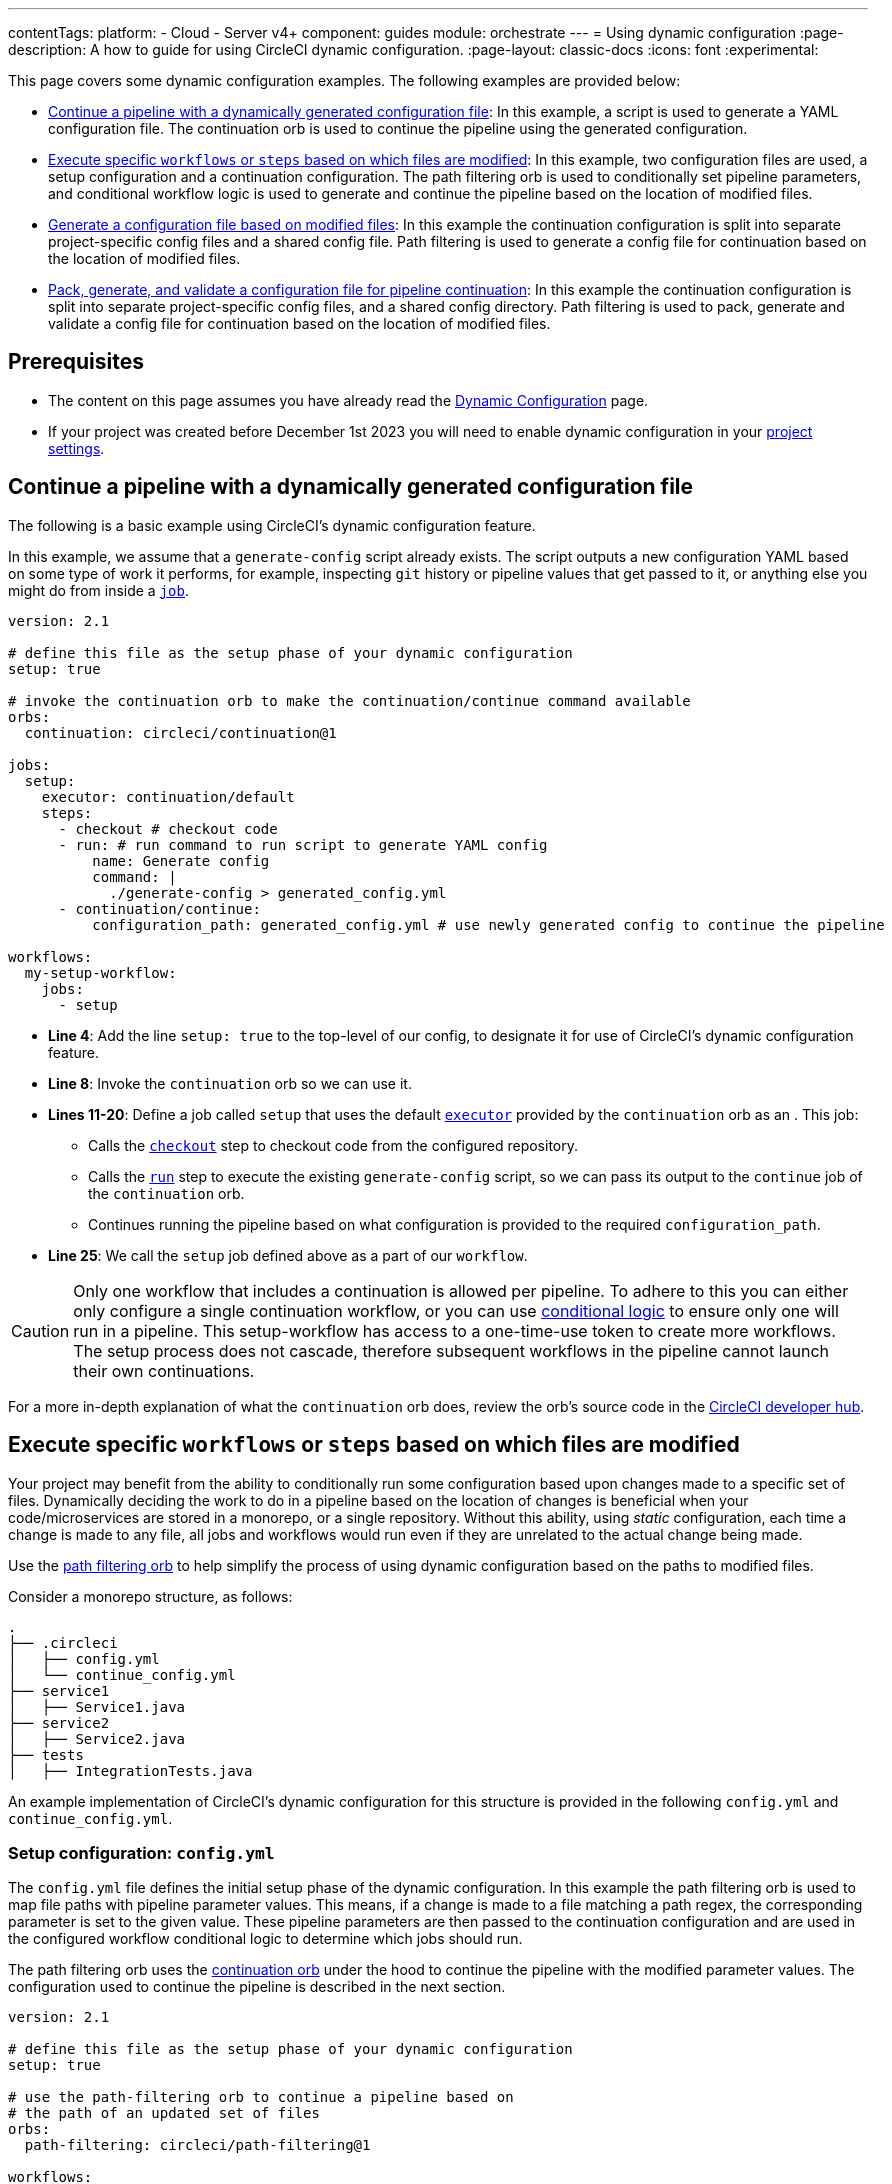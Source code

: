 ---
contentTags:
  platform:
    - Cloud
    - Server v4+
component: guides
module: orchestrate
---
= Using dynamic configuration
:page-description: A how to guide for using CircleCI dynamic configuration.
:page-layout: classic-docs
:icons: font
:experimental:

This page covers some dynamic configuration examples. The following examples are provided below:

- <<a-basic-example>>: In this example, a script is used to generate a YAML configuration file. The continuation orb is used to continue the pipeline using the generated configuration.
- <<execute-specific-workflows-or-steps-based-on-which-files-are-modified>>: In this example, two configuration files are used, a setup configuration and a continuation configuration. The path filtering orb is used to conditionally set pipeline parameters, and conditional workflow logic is used to generate and continue the pipeline based on the location of modified files.
- <<generate-a-config-file-based-on-modified-files>>: In this example the continuation configuration is split into separate project-specific config files and a shared config file. Path filtering is used to generate a config file for continuation based on the location of modified files.
- <<pack-generate-validate>>:  In this example the continuation configuration is split into separate project-specific config files, and a shared config directory. Path filtering is used to pack, generate and validate a config file for continuation based on the location of modified files.

[#prerequisites]
== Prerequisites

* The content on this page assumes you have already read the xref:dynamic-config#[Dynamic Configuration] page.
* If your project was created before December 1st 2023 you will need to enable dynamic configuration in your xref:dynamic-config#enable-dynamic-config[project settings].

[#a-basic-example]
== Continue a pipeline with a dynamically generated configuration file

The following is a basic example using CircleCI's dynamic configuration feature.

In this example, we assume that a `generate-config` script already exists. The script outputs a new configuration YAML based on some type of work it performs, for example, inspecting `git` history or pipeline values that get passed to it, or anything else you might do from inside a xref:configuration-reference#jobs[`job`].

[source,yaml]
----
version: 2.1

# define this file as the setup phase of your dynamic configuration
setup: true

# invoke the continuation orb to make the continuation/continue command available
orbs:
  continuation: circleci/continuation@1

jobs:
  setup:
    executor: continuation/default
    steps:
      - checkout # checkout code
      - run: # run command to run script to generate YAML config
          name: Generate config
          command: |
            ./generate-config > generated_config.yml
      - continuation/continue:
          configuration_path: generated_config.yml # use newly generated config to continue the pipeline

workflows:
  my-setup-workflow:
    jobs:
      - setup
----

* **Line 4**: Add the line `setup: true` to the top-level of our config, to designate it for use of CircleCI's dynamic configuration feature.
* **Line 8**: Invoke the `continuation` orb so we can use it.
* **Lines 11-20**: Define a job called `setup` that uses the default xref:executor-intro#[`executor`] provided by the `continuation` orb as an . This job:
** Calls the xref:configuration-reference#checkout[`checkout`] step to checkout code from the configured repository.
** Calls the xref:configuration-reference#run[`run`] step to execute the existing `generate-config` script, so we can pass its output to the `continue` job of the `continuation` orb.
** Continues running the pipeline based on what configuration is provided to the required `configuration_path`.
* **Line 25**: We call the `setup` job defined above as a part of our `workflow`.

CAUTION: Only one workflow that includes a continuation is allowed per pipeline. To adhere to this you can either only configure a single continuation workflow, or you can use xref:configuration-reference#using-when-in-workflows[conditional logic] to ensure only one will run in a pipeline. This setup-workflow has access to a one-time-use token to create more workflows. The setup process does not cascade, therefore subsequent workflows in the pipeline cannot launch their own continuations.

For a more in-depth explanation of what the `continuation` orb does, review the orb's source code in the link:https://circleci.com/developer/orbs/orb/circleci/continuation?version=0.1.2[CircleCI developer hub].

[#execute-specific-workflows-or-steps-based-on-which-files-are-modified]
== Execute specific `workflows` or `steps` based on which files are modified

Your project may benefit from the ability to conditionally run some configuration based upon changes made to a specific set of files. Dynamically deciding the work to do in a pipeline based on the location of changes is beneficial when your code/microservices are stored in a monorepo, or a single repository. Without this ability, using _static_ configuration, each time a change is made to any file, all jobs and workflows would run even if they are unrelated to the actual change being made.

Use the link:https://circleci.com/developer/orbs/orb/circleci/path-filtering[path filtering orb] to help simplify the process of using dynamic configuration based on the paths to modified files.

Consider a monorepo structure, as follows:

[source,shell]
----
.
├── .circleci
│   ├── config.yml
│   └── continue_config.yml
├── service1
│   ├── Service1.java
├── service2
│   ├── Service2.java
├── tests
│   ├── IntegrationTests.java
----

An example implementation of CircleCI's dynamic configuration for this structure is provided in the following `config.yml` and `continue_config.yml`.

[#config]
=== Setup configuration: `config.yml`

The `config.yml` file defines the initial setup phase of the dynamic configuration. In this example the path filtering orb is used to map file paths with pipeline parameter values. This means, if a change is made to a file matching a path regex, the corresponding parameter is set to the given value. These pipeline parameters are then passed to the continuation configuration and are used in the configured workflow conditional logic to determine which jobs should run.

The path filtering orb uses the link:https://circleci.com/developer/orbs/orb/circleci/continuation[continuation orb] under the hood to continue the pipeline with the modified parameter values. The configuration used to continue the pipeline is described in the next section.

[source,yaml]
----
version: 2.1

# define this file as the setup phase of your dynamic configuration
setup: true

# use the path-filtering orb to continue a pipeline based on
# the path of an updated set of files
orbs:
  path-filtering: circleci/path-filtering@1

workflows:
  always-run:
    jobs:
      # the path-filtering/filter job determines which pipeline
      # parameters to update.
      - path-filtering/filter:
          name: check-updated-files
          # 3-column, whitespace-delimited mapping. One mapping per
          # line:
          # <regex path-to-test> <parameter-to-set> <value-of-pipeline-parameter>
          mapping: |
            service1/.* run-build-service-1-job true
            service2/.* run-build-service-2-job true
          base-revision: main
          # this is the path of the configuration we should trigger once
          # path filtering and pipeline parameter value updates are
          # complete.
          config-path: .circleci/continue_config.yml # this is the default so not actually required but left in to illustrate options
----

[#continueconfig]
=== Continuation configuration: `continue_config.yml`

In this example, `continue_config.yml` is the _continuation configuration_, which means it is run once the initial `config.yml` finishes executing the `path-filtering/filter` job. The continuation configuration takes the updated pipeline parameter values, which were modified based on the paths to any changes in a commit, and uses them to conditionally run workflows using the `when` key. For more information on using `when` in workflows, see the xref:configuration-reference#using-when-in-workflows[Configuration reference].

[source,yaml]
----
version: 2.1

orbs:
  maven: circleci/maven@1.2.0

# the default pipeline parameters, which will be updated according to
# the results of the path-filtering orb
parameters:
  run-build-service-1-job:
    type: boolean
    default: false
  run-build-service-2-job:
    type: boolean
    default: false

# here we specify our workflows, most of which are conditionally
# executed based upon pipeline parameter values. Each workflow calls a
# specific job. In this example all jobs are preconfigured in the Maven orb
workflows:
  # when pipeline parameter run-build-service-1-job is true, the
  # build-service-1 job is triggered.
  service-1:
    when: << pipeline.parameters.run-build-service-1-job >>
    jobs:
      - maven/test:
          name: build-service-1
          command: 'install -DskipTests'
          app_src_directory: 'service1'
  # when pipeline parameter run-build-service-2-job is true, the
  # build-service-2 job is triggered.
  service-2:
    when: << pipeline.parameters.run-build-service-2-job >>
    jobs:
      - maven/test:
          name: build-service-2
          command: 'install -DskipTests'
          app_src_directory: 'service2'
  # when pipeline parameter, run-build-service-1-job OR
  # run-build-service-2-job is true, run-integration-tests job is
  # triggered. see:
  # https://circleci.com/docs/configuration-reference/#logic-statements
  # for more information.
  run-integration-tests:
    when:
      or: [<< pipeline.parameters.run-build-service-1-job >>, << pipeline.parameters.run-build-service-2-job >>]
    jobs:
      - maven/test:
          name: run-integration-tests
          command: '-X verify'
          app_src_directory: 'tests'
----

* **Line 4**: Invoke the Maven orb so we can use it's preconfigured jobs
* **Lines 8-14**: Define our two boolean pipeline parameters, the same parameters we have defined in the setup phase: `run-build-service-1-job` and `run-build-service-2-job`
* Define three separate workflows to be conditionally executed based on the pipeline parameter values:
** **Lines 22-28**: The `service-1` workflow triggers the `maven/test` job on the `service-1` directory, when the pipeline parameter value mapped to run-build-service-1-job is set to `true`. This will only happen if a change was made in the `serivce-1` directory in the commit, as determined based on the path filtering in the setup phase (`config.yml`).
** **Lines 31-37**: The `service-2` workflow triggers the `maven/test` job on the `service-2` directory, when the pipeline parameter value mapped to run-build-service-2-job is set to `true`. This will only happen if a change was made in the `serivce-2` directory in the commit, as determined based on the path filtering in the setup phase (`config.yml`).
** **Lines 43-50**: The `run-integration-tests` workflow will run if the `run-build-service-1-job` or `run-build-service-2-job` pipeline parameters have been updated to `true` based on the results of the path filtering. This runs the `maven/test` job on the `tests` directory to run integration tests against the built services.

[#generate-a-config-file-based-on-modified-files]
== Generate a configuration file based on modified files

TIP: This project is available on link:https://github.com/CircleCI-Public/dynamic-configuration-examples/tree/generate-config-file-main[GitHub] and you can see it building on link:https://app.circleci.com/pipelines/github/CircleCI-Public/dynamic-configuration-examples?branch=generate-config-file-main[CircleCI].

For this example, consider a project that includes:

* Separate directories for code (`src/`) and docs (`docs/`).
* A setup configuration, `config.yml`.
* Separate configuration files for building the code and the docs, `code-config.yml` and `docs-config.yml`.
* A `shared-config.yml` file that defines shared jobs to be used when building the code and the docs.
* A `no-updates.yml` config file to be used in the event that a pipeline is triggered with no changes.

Each configuration file is explained in the following sections.

[,shell]
----
.
├── .circleci
│   ├── code-config.yml
│   ├── config.yml
│   ├── docs-config.yml
│   ├── no-updates.yml
│   └── shared-config.yml
├── README.md
├── docs
│   └── my-docs.txt
└── src
    └── my-code.txt
----

[#setup-config-1]
=== Setup configuration

In this example, the setup configuration includes a single job referenced from the link:https://circleci.com/developer/orbs/orb/circleci/path-filtering#jobs-filter[path filtering orb], which is used to map pipeline parameter values and configuration files with paths to specific locations in the repository.

Under the hood the following steps are taken when the pipeline is triggered:

* A script runs to check for modified files in a commit against a base branch (in this example, the default, `generate-config-file-main`).
* A continuation configuration is generated using the relevant config files from the project, and the pipeline parameter values are set.
* The pipeline is continued using the continuation configuration.

[,yml]
----
version: 2.1

# define this file as the setup phase of your dynamic configuration
setup: true

# invoke the path-filtering orb to make the filter job available.
orbs:
  path-filtering: circleci/path-filtering@1.0.0

workflows:
  setup-workflow:
    jobs:
      - path-filtering/filter:
          base-revision: generate-config-file-main
          config-path: .circleci/no-updates.yml
          mapping: | # The mapping will be used to generate the dynamic configuration for all conditions that match.
            .* always-continue true .circleci/shared-config.yml
            src/.* build-code true .circleci/code-config.yml
            docs/.* build-docs true .circleci/docs-config.yml
----

[#shared-configuration-1]
=== Shared configuration

In the event of changes to _any_ file in the repository (`.*`) the `shared-config.yml` configuration is included in the continuation configuration. The only time `shared-config.yml` will not be used is on a commit that contains no changes.

NOTE: `shared-config.yml` is designed to be used either on its own or along with other partial configurations. You can include anything that should _always_ run in the shared configuration.. `code-config.yml` or `docs-config.yml` include workflows that orchestrate the shared jobs defined in `shared-config.yml` and they can be combined together to create the required pipeline for a set of changes.

[,yml]
----
version: 2.1

# define the parameters from the setup config.
parameters:
  always-continue:
    type: boolean
    default: false
  build-code:
    type: boolean
    default: false
  build-docs:
    type: boolean
    default: false

# define the shared jobs that will be available for all continued workflows.
jobs:
  lint:
    docker:
      - image: cimg/base:stable
    steps:
      - run: echo "Running linting"

  test:
    docker:
      - image: cimg/base:stable
    steps:
      - run: echo "Running tests"

  any-change:
    docker:
      - image: cimg/base:stable
    steps:
      - run: echo "This is a shared job that will reun for any change in the project."

workflows:
  run-on-any-change:
    jobs:
      - any-change
----

[#directory-specific-config-1]
=== Directory-specific configuration

The config files for building the separate directories, `src/` and `/docs`, contain build jobs for the content and workflows to orchestrate the build and shared jobs described above. The `lint` job is used for both, and the `test` job is only used when the code is built, not the docs.

[#code-config-1]
==== `code-config.yml`

[,yaml]
----
version: 2.1

jobs:
  build-code:
    docker:
      - image: cimg/base:stable
    steps:
      - run: echo "Building code"

workflows:
  code-workflow:
    jobs:
      - lint # use the shared lint job.
      - test # use the shared test job.
      - build-code
----

[#docs-config-1]
==== `docs-config.yml`

[,yaml]
----
version: 2.1

jobs:
  build-docs:
    docker:
      - image: cimg/base:stable
    steps:
      - run: echo "Building docs"

workflows:
  docs-workflow:
    jobs:
      - lint # use the shared lint job.
      - build-docs
----

[#config-no-change-1]
=== Configuration for no change

We have used the path filtering orb to map configuration files with file paths so we know which configuration will be used when a change is made in a specific location. If a pipeline is triggered with no changes in any of our defined paths, CircleCI needs to know what to do next.

One way to handle this scenario is to provide an alternative configuration using the `config-path` parameter (see line 27 <<setup-config-1,here>>). `config-path` is ignored if a mapping is in place, but will be used if no mapping matches the path to modified files. In this example, we use a `no-updates.yml` configuration file. Another option would be to configure a step using the `finish` command from the link:https://circleci.com/developer/orbs/orb/circleci/continuation#commands-finish[continuation orb].

[,yml]
----
version: 2.1

# define the parameters from the setup config.
parameters:
  always-continue:
    type: boolean
    default: false
  build-code:
    type: boolean
    default: false
  build-docs:
    type: boolean
    default: false

jobs:
  no-updates:
    docker:
      - image: cimg/base:stable
    steps:
      - run: echo "No updates have been made"

workflows:
  no-update-workflow:
    jobs:
      - no-updates
----

[#pack-generate-validate]
== Pack, generate, and validate a configuration file for pipeline continuation

TIP: This project is available on link:https://github.com/CircleCI-Public/dynamic-configuration-examples/tree/pack-validate-continue-main[GitHub] and you can see it building on link:https://app.circleci.com/pipelines/github/CircleCI-Public/dynamic-configuration-examples?branch=pack-validate-continue-main[CircleCI].

For this example, consider a project that includes:

* Separate directories for code (`src/`) and docs (`docs/`).
* A setup configuration, `config.yml`.
* Separate configuration files for building the code and the docs, `code-config.yml` and `docs-config.yml`.
* A `shared/` configuration directory containing our shared jobs in separate YAML files. This is used to generate `shared-config.yml` using the xref:how-to-use-the-circleci-local-cli#packing-a-config[CircleCI CLI command] `circleci config pack`
* A `no-updates.yml` config file to be used in the event that there are no changes.

[,shell]
----
.
├── .circleci
│   ├── code-config.yml
│   ├── config.yml
│   ├── docs-config.yml
│   ├── no-updates.yml
│   ├── shared
│   │   └── jobs
│   │       ├── any-change.yml
│   │       ├── lint.yml
│   │       └── test.yml
│   │   └── workflows
│   │       ├── run-on-any-change.yml
|   |       └── @shared.yml
├── README.md
├── docs
│   └── my-docs.txt
└── src
    └── my-code.txt
----

NOTE: `@shared.yml` exists to provide the required `version` key for the config in the event that a pipeline is triggered on a change outside the `src/` or `docs/` directories.

[#setup-config-2]
=== Setup configuration

The setup configuration had a single job, `setup`, which has the following steps:

* Checkout code
* Install the CircleCI CLI
* Generate a shared configuration file
* Map file paths with pipeline parameter values and configuration files, using the path filtering orb
* Generate a configuration file to fit the changes included in the commit that triggered the pipeline
* Validate the configuration file using the CLI
* Continue the pipeline with the new configuration file using the continuation orb

[,yaml]
----
version: 2.1

# define this file as the setup phase of your dynamic configuration
setup: true

# define the parameters that will be used to generate the dynamic configuration.
parameters:
  always-continue:
    type: boolean
    default: false
  build-code:
    type: boolean
    default: false
  build-docs:
    type: boolean
    default: false

# invoke the orbs to filter, pack and continue configs.
orbs:
  path-filtering: circleci/path-filtering@1.0.0
  circleci-cli: circleci/circleci-cli@0.1.9
  continuation: circleci/continuation@1.0.0

jobs:
  setup:
    executor: path-filtering/default
    steps:
      - checkout

      # Install the CircleCI CLI
      - circleci-cli/install

      # Generate the shared configuration from a directory with the pack command.
      - run:
          name: Generate shared configuration
          command: circleci config pack .circleci/shared >> .circleci/shared-config.yml

      # The mapping will be used to generate the dynamic configuration for all conditions that match.
      - path-filtering/set-parameters:
          base-revision: pack-validate-continue-main
          config-path: .circleci/no-updates.yml
          mapping: |
            .* always-continue true .circleci/shared-config.yml
            src/.* build-code true .circleci/code-config.yml
            docs/.* build-docs true .circleci/docs-config.yml

      # Generate the dynamic configuration based on the parameters set in the previous step.
      - path-filtering/generate-config

      # Optionally validate the generated configuration.
      - run:
          name: Validate config
          command: circleci config validate /tmp/generated-config.yml

      # Continue the pipeline with the generated configuration.
      - continuation/continue:
          configuration_path: /tmp/generated-config.yml

workflows:
  setup-workflow:
    jobs:
      - setup
----

[#shared-configuration]
=== Shared configuration

In this example, shared configuration elements are stored in individual YAML files using a directory structure compatible with the `circleci config pack` command.

Jobs are stored in a `jobs` folder, workflows stored in a `workflows` folder, and so on. These files can be used in the setup stage of our dynamic configuration to generate a shared configuration by "packing" the relevant components together.

TIP: When packing a config using `circleci config pack`, the component names are not included in the configuration files, they are taken from the file names.

==== `shared/workflows/run-on-any-change.yml`

This workflow runs the job `any-change` on all pipelines triggered by a change in the repository, even if that change is outside of the `/src` or `/docs` directories.

[,yml]
----
jobs:
  - any-change
----

==== `shared/jobs/any-change.yml`

[,yml]
----
docker:
  - image: cimg/base:stable
steps:
  - run: echo "This is a shared job that will run for any change in the project."
----

[#lint]
==== `shared/jobs/lint.yml`

[,yml]
----
docker:
  - image: cimg/base:stable
steps:
  - run: echo "Running linting"
----

[#test]
==== `shared/jobs/test.yml`

[,yml]
----
docker:
  - image: cimg/base:stable
steps:
  - run: echo "Running tests"
----

[#directory-specific-config-2]
=== Directory-specific configuration

The config files for building the separate directories, `src/` and `/docs`, contain build jobs for the content and workflows to orchestrate the build and shared jobs described above. The `lint` job is used for both, and the `test` job is only used when the code is built, not the docs.

[#code-config-2]
==== `code-config.yml`

[,yaml]
----
version: 2.1

jobs:
  build-code:
    docker:
      - image: cimg/base:stable
    steps:
      - run: echo "Building code"

workflows:
  code-workflow:
    jobs:
      - lint # use the shared lint job.
      - test # use the shared test job.
      - build-code
----

[#docs-config-2]
==== `docs-config.yml`

[,yaml]
----
version: 2.1

jobs:
  build-docs:
    docker:
      - image: cimg/base:stable
    steps:
      - run: echo "Building docs"

workflows:
  docs-workflow:
    jobs:
      - lint # use the shared lint job.
      - build-docs
----

[#config-no-change-2]
=== Configuration for no change

We have used the path filtering orb to map configuration files with file paths so we know which configuration will be used when a change is made in a specific location. If a pipeline is triggered with no changes in any of our defined paths, CircleCI needs to know what to do next.

One way to handle this scenario is to provide an alternative configuration using the `config-path` parameter (see line 27 <<setup-config-1,here>>). `config-path` is ignored if a mapping is in place, but will be used if no mapping matches the path to modified files. In this example, we use a `no-updates.yml` configuration file. Another option would be to configure a step using the `finish` command from the link:https://circleci.com/developer/orbs/orb/circleci/continuation#commands-finish[continuation orb].


[,yml]
----
version: 2.1

# define the parameters from the setup config.
parameters:
  always-continue:
    type: boolean
    default: false
  build-code:
    type: boolean
    default: false
  build-docs:
    type: boolean
    default: false

jobs:
  no-updates:
    docker:
      - image: cimg/base:stable
    steps:
      - run: echo "No updates have been made"

workflows:
  no-update-workflow:
    jobs:
      - no-updates
----

Another option would be to configure a step using the `finish` command from the link:https://circleci.com/developer/orbs/orb/circleci/continuation#commands-finish[continuation orb].

